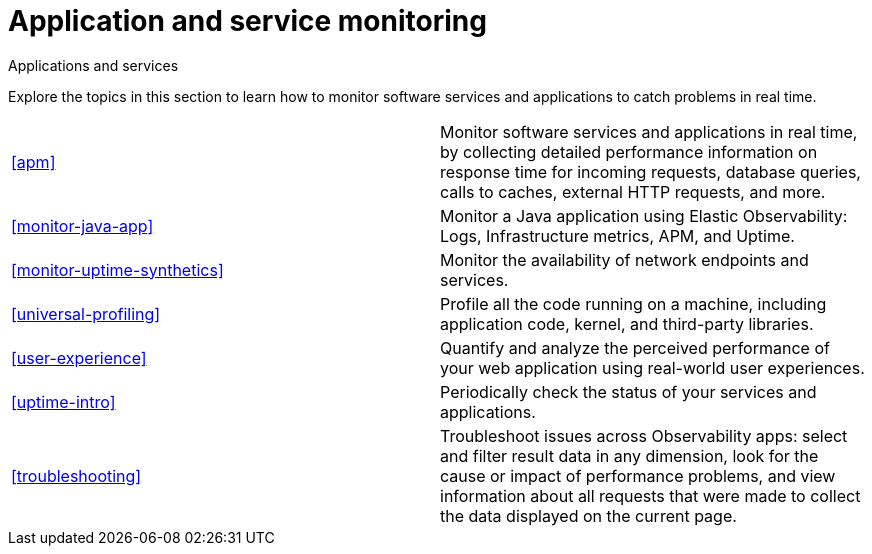 [[application-and-service-monitoring]]
= Application and service monitoring

++++
<titleabbrev>Applications and services</titleabbrev>
++++

Explore the topics in this section to learn how to monitor software services and applications to catch problems in real time.

[cols="1,1"]
|===
|<<apm>>
|Monitor software services and applications in real time, by collecting detailed performance information on response time for incoming requests, database queries, calls to caches, external HTTP requests, and more.

|<<monitor-java-app>>
|Monitor a Java application using Elastic Observability: Logs, Infrastructure metrics, APM, and Uptime.

|<<monitor-uptime-synthetics>>
|Monitor the availability of network endpoints and services.

|<<universal-profiling>>
|Profile all the code running on a machine, including application code, kernel, and third-party libraries.

|<<user-experience>>
|Quantify and analyze the perceived performance of your web application using real-world user experiences.

|<<uptime-intro>>
|Periodically check the status of your services and applications.

|<<troubleshooting>>
|Troubleshoot issues across Observability apps: select and filter result data in any dimension, look for the cause or impact of performance problems, and view information about all requests that were made to collect the data displayed on the current page.
|===